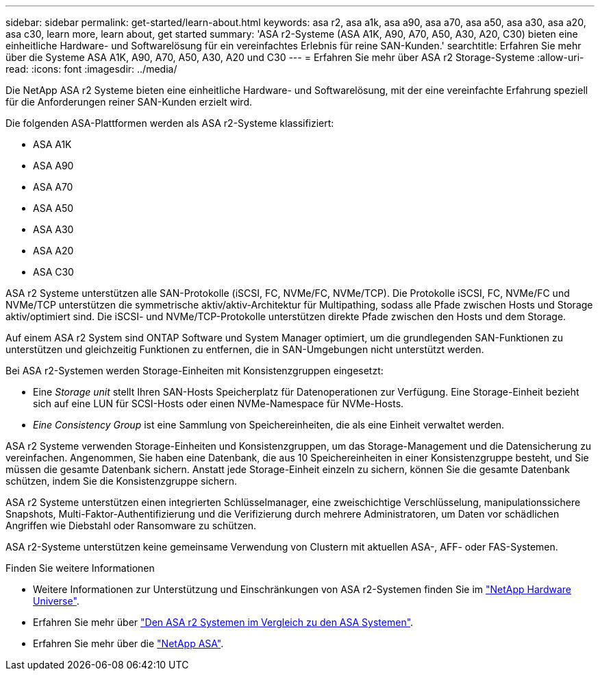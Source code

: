 ---
sidebar: sidebar 
permalink: get-started/learn-about.html 
keywords: asa r2, asa a1k, asa a90, asa a70, asa a50, asa a30, asa a20, asa c30, learn more, learn about, get started 
summary: 'ASA r2-Systeme (ASA A1K, A90, A70, A50, A30, A20, C30) bieten eine einheitliche Hardware- und Softwarelösung für ein vereinfachtes Erlebnis für reine SAN-Kunden.' 
searchtitle: Erfahren Sie mehr über die Systeme ASA A1K, A90, A70, A50, A30, A20 und C30 
---
= Erfahren Sie mehr über ASA r2 Storage-Systeme
:allow-uri-read: 
:icons: font
:imagesdir: ../media/


[role="lead"]
Die NetApp ASA r2 Systeme bieten eine einheitliche Hardware- und Softwarelösung, mit der eine vereinfachte Erfahrung speziell für die Anforderungen reiner SAN-Kunden erzielt wird.

Die folgenden ASA-Plattformen werden als ASA r2-Systeme klassifiziert:

* ASA A1K
* ASA A90
* ASA A70
* ASA A50
* ASA A30
* ASA A20
* ASA C30


ASA r2 Systeme unterstützen alle SAN-Protokolle (iSCSI, FC, NVMe/FC, NVMe/TCP). Die Protokolle iSCSI, FC, NVMe/FC und NVMe/TCP unterstützen die symmetrische aktiv/aktiv-Architektur für Multipathing, sodass alle Pfade zwischen Hosts und Storage aktiv/optimiert sind. Die iSCSI- und NVMe/TCP-Protokolle unterstützen direkte Pfade zwischen den Hosts und dem Storage.

Auf einem ASA r2 System sind ONTAP Software und System Manager optimiert, um die grundlegenden SAN-Funktionen zu unterstützen und gleichzeitig Funktionen zu entfernen, die in SAN-Umgebungen nicht unterstützt werden.

Bei ASA r2-Systemen werden Storage-Einheiten mit Konsistenzgruppen eingesetzt:

* Eine _Storage unit_ stellt Ihren SAN-Hosts Speicherplatz für Datenoperationen zur Verfügung. Eine Storage-Einheit bezieht sich auf eine LUN für SCSI-Hosts oder einen NVMe-Namespace für NVMe-Hosts.
* _Eine Consistency Group_ ist eine Sammlung von Speichereinheiten, die als eine Einheit verwaltet werden.


ASA r2 Systeme verwenden Storage-Einheiten und Konsistenzgruppen, um das Storage-Management und die Datensicherung zu vereinfachen. Angenommen, Sie haben eine Datenbank, die aus 10 Speichereinheiten in einer Konsistenzgruppe besteht, und Sie müssen die gesamte Datenbank sichern. Anstatt jede Storage-Einheit einzeln zu sichern, können Sie die gesamte Datenbank schützen, indem Sie die Konsistenzgruppe sichern.

ASA r2 Systeme unterstützen einen integrierten Schlüsselmanager, eine zweischichtige Verschlüsselung, manipulationssichere Snapshots, Multi-Faktor-Authentifizierung und die Verifizierung durch mehrere Administratoren, um Daten vor schädlichen Angriffen wie Diebstahl oder Ransomware zu schützen.

ASA r2-Systeme unterstützen keine gemeinsame Verwendung von Clustern mit aktuellen ASA-, AFF- oder FAS-Systemen.

.Finden Sie weitere Informationen
* Weitere Informationen zur Unterstützung und Einschränkungen von ASA r2-Systemen finden Sie im link:https://hwu.netapp.com/["NetApp Hardware Universe"^].
* Erfahren Sie mehr über link:../learn-more/hardware-comparison.html["Den ASA r2 Systemen im Vergleich zu den ASA Systemen"].
* Erfahren Sie mehr über die link:https://www.netapp.com/pdf.html?item=/media/85736-ds-4254-asa.pdf["NetApp ASA"].

